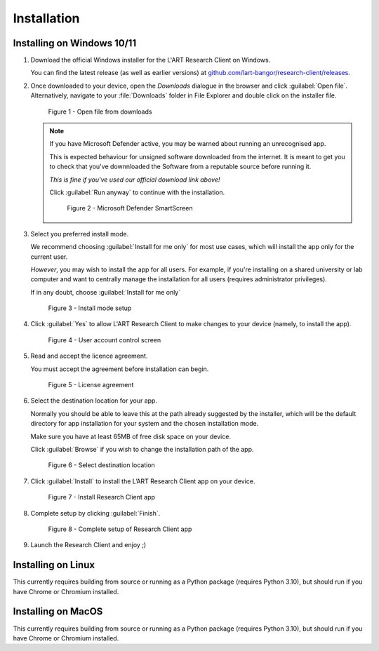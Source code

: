 Installation
============

.. //double check before adding 1.1.1, 1.1.1.1, etc

Installing on Windows 10/11
---------------------------

1. Download the official Windows installer for the L'ART Research Client on Windows.

   You can find the latest release (as well as earlier versions) at
   `github.com/lart-bangor/research-client/releases <https://github.com/lart-bangor/research-client/releases>`_.

2. Once downloaded to your device, open the *Downloads* dialogue in the browser and click :guilabel:`Open file`.
   Alternatively, navigate to your :file:`Downloads` folder in File Explorer and double click on the installer file.

   .. figure:: figures/figure1.png
      :width: 400
      :alt: Screenshot of Windows download dialogue showing the downloaded installer file.

      Figure 1 - Open file from downloads

   .. note::

      If you have Microsoft Defender active, you may be warned about running an unrecognised app.
      
      This is expected behaviour for unsigned software downloaded from the internet. It is meant to get you to
      check that you've downnloaded the Software from a reputable source before running it.
      
      *This is fine if you've used our official download link above!*
      
      Click :guilabel:`Run anyway` to continue with the installation.

      .. figure:: figures/figure2.png
         :width: 400
         :alt: An image of protection message from Windows taken from Microsoft Defender Smartscreen.

         Figure 2 - Microsoft Defender SmartScreen

3. Select you preferred install mode.

   We recommend choosing :guilabel:`Install for me only` for most use cases, which
   will install the app only for the current user.
   
   *However*, you may wish to install the app for all users. For example, if you're installing on a
   shared university or lab computer and want to centrally manage the installation for all users
   (requires administrator privileges).

   If in any doubt, choose :guilabel:`Install for me only`

   .. figure:: figures/figure3.png
      :width: 400
      :alt: Screenshot of selecting an install mode for users

      Figure 3 - Install mode setup

4. Click :guilabel:`Yes` to allow L'ART Research Client to make changes to your device
   (namely, to install the app).

   .. figure:: figures/figure4.png
      :width: 400
      :alt: Screenshot of User Account Control Screen.

      Figure 4 - User account control screen

5. Read and accept the licence agreement.

   You must accept the agreement before installation can begin.

   .. figure:: figures/figure5.png
      :width: 400
      :alt: Screenshot of setup screen for the License agreement.

      Figure 5 - License agreement


6. Select the destination location for your app.

   Normally you should be able to leave this at the path already suggested by the installer,
   which will be the default directory for app installation for your system and the chosen
   installation mode.
   
   Make sure you have at least 65MB of free disk space on your device.
   
   Click :guilabel:`Browse` if you wish to change the installation path of the app.  

   .. figure:: figures/figure6.png
      :width: 400
      :alt: Screenshot of setup screen requesting the user to select a destination location

      Figure 6 - Select destination location


7. Click :guilabel:`Install` to install the L’ART Research Client app on your device. 

   .. figure:: figures/figure7.png
      :width: 400
      :alt: Screenshot of application ready for installation.

      Figure 7 - Install Research Client app


8. Complete setup by clicking :guilabel:`Finish`. 

   .. figure:: figures/figure8.png
      :width: 400
      :alt: Screenshot of completing the L'ART Research Client Setup Wizard

      Figure 8 - Complete setup of Research Client app

9. Launch the Research Client and enjoy ;)


Installing on Linux
-------------------

This currently requires building from source or running as a Python package (requires Python 3.10),
but should run if you have Chrome or Chromium installed.


Installing on MacOS
-------------------

This currently requires building from source or running as a Python package (requires Python 3.10),
but should run if you have Chrome or Chromium installed.
